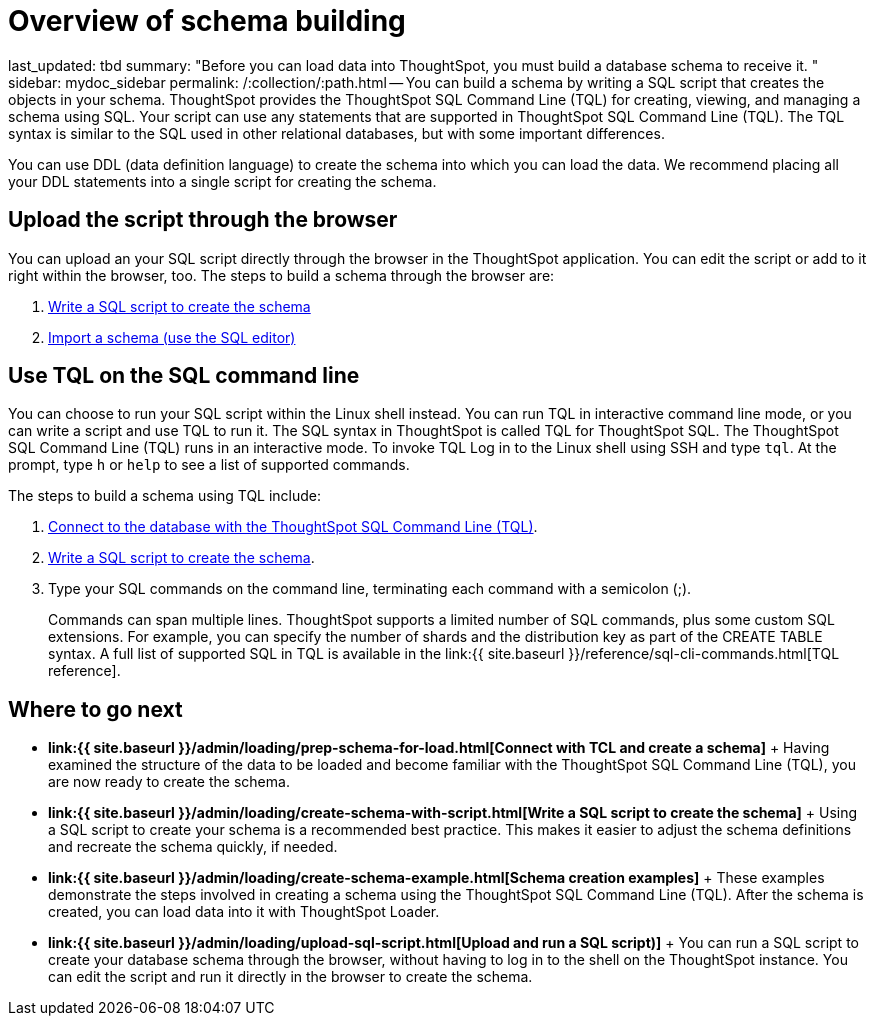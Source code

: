 = Overview of schema building

last_updated: tbd summary: "Before you can load data into ThoughtSpot, you must build a database schema to receive it.
" sidebar: mydoc_sidebar permalink: /:collection/:path.html -- You can build a schema by writing a SQL script that creates the objects in your schema.
ThoughtSpot provides the ThoughtSpot SQL Command Line (TQL) for creating, viewing, and managing a schema using SQL.
Your script can use any statements that are supported in ThoughtSpot SQL Command Line (TQL).
The TQL syntax is similar to the SQL used in other relational databases, but with some important differences.

You can use DDL (data definition language) to create the schema into which you can load the data.
We recommend placing all your DDL statements into a single script for creating the schema.

== Upload the script through the browser

You can upload an your SQL script directly through the browser in the ThoughtSpot application.
You can edit the script or add to it right within the browser, too.
The steps to build a schema through the browser are:

. link:create-schema-with-script.html#[Write a SQL script to create the schema]
. link:upload-sql-script.html#[Import a schema (use the SQL editor)]

== Use TQL on the SQL command line

You can choose to run your SQL script within the Linux shell instead.
You can run TQL in interactive command line mode, or you can write a script and use TQL to run it.
The SQL syntax in ThoughtSpot is called TQL for ThoughtSpot SQL.
The ThoughtSpot SQL Command Line (TQL) runs in an interactive mode.
To invoke TQL Log in to the Linux shell using SSH and type `tql`.
At the prompt, type `h` or `help` to see a list of supported commands.

The steps to build a schema using TQL include:

. link:prep-schema-for-load.html#connect-with-tql[Connect to the database with the ThoughtSpot SQL Command Line (TQL)].
. link:create-schema-with-script.html#[Write a SQL script to create the schema].
. Type your SQL commands on the command line, terminating each command with a semicolon (;).
+
Commands can span multiple lines.
ThoughtSpot supports a limited number of SQL commands, plus some custom SQL extensions.
For example, you can specify the number of shards and the distribution key as part of the CREATE TABLE syntax.
A full list of supported SQL in TQL is available in the link:{{ site.baseurl }}/reference/sql-cli-commands.html[TQL reference].

== Where to go next

* *link:{{ site.baseurl }}/admin/loading/prep-schema-for-load.html[Connect with TCL and create a schema]* + Having examined the structure of the data to be loaded and become familiar with the ThoughtSpot SQL Command Line (TQL), you are now ready to create the schema.
* *link:{{ site.baseurl }}/admin/loading/create-schema-with-script.html[Write a SQL script to create the schema]* + Using a SQL script to create your schema is a recommended best practice.
This makes it easier to adjust the schema definitions and recreate the schema quickly, if needed.
* *link:{{ site.baseurl }}/admin/loading/create-schema-example.html[Schema creation examples]* + These examples demonstrate the steps involved in creating a schema using the ThoughtSpot SQL Command Line (TQL).
After the schema is created, you can load data into it with ThoughtSpot Loader.
* *link:{{ site.baseurl }}/admin/loading/upload-sql-script.html[Upload and run a SQL script)]* + You can run a SQL script to create your database schema through the browser, without having to log in to the shell on the ThoughtSpot instance.
You can edit the script and run it directly in the browser to create the schema.
